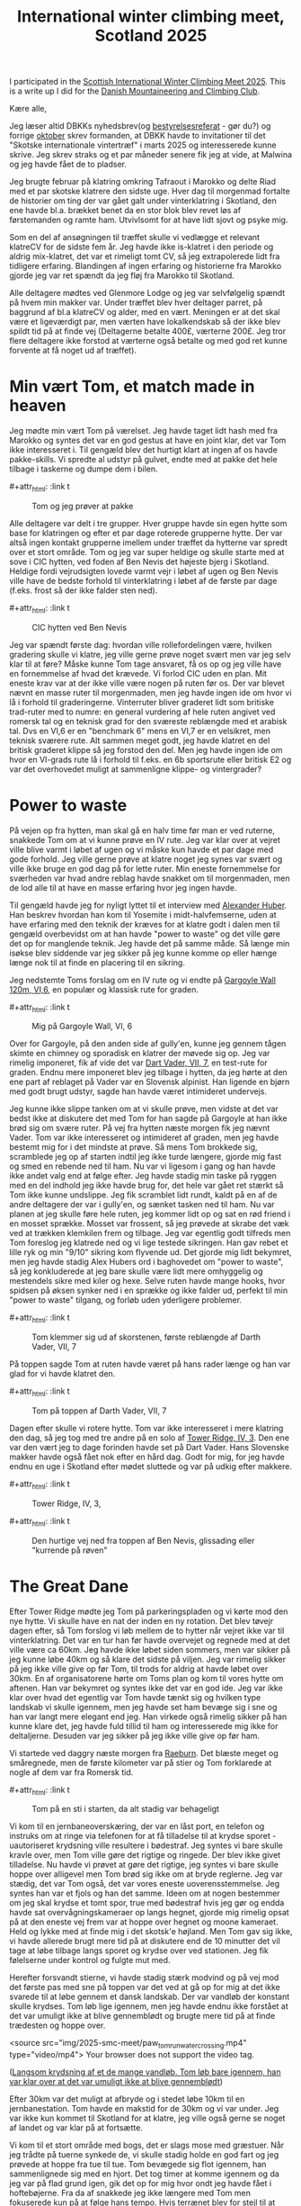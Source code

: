 # -*- ispell-local-dictionary: "da" -*-
:PROPERTIES:
:ID:       801ada62-1a1b-4081-9082-cf328939e6b8
:DIR:      ~/git/org/notes/file:img/2025-smc-meet
:END:
#+title: International winter climbing meet, Scotland 2025

#+HUGO_SECTION: post
#+filetags: climbing traveling SMC
#+hugo_categories: climbing
#+hugo_auto_set_lastmod: t
#+hugo_publishdate: 2025-05-20
#+hugo_bundle: smc-winter-meet-2025
#+export_file_name: index
#+macro: imgzoom #+attr_html: :link t

# set org-attach folder specifically for this file
#+PROPERTY: DIR file:img/2025_smc_meet

I participated in the [[https://www.mountaineering.scot/activities/mountaineering/international-winter-climbing-meet][Scottish International Winter Climbing Meet 2025]]. This is a write up I did for the [[https://www.dbkk.dk/][Danish Mountaineering and Climbing Club]].

#+hugo: more

Kære alle,

Jeg læser altid DBKKs nyhedsbrev(og [[https://www.dbkk.dk/omklubben][bestyrelsesreferat]] - gør du?) og forrige [[file:img/2025-smc-meet/Nyhedsbrev+Oktober+2024.pdf][oktober]] skrev formanden, at DBKK havde to invitationer til det "Skotske internationale vintertræf" i marts 2025 og interesserede kunne skrive. Jeg skrev straks og et par måneder senere fik jeg at vide, at Malwina og jeg havde fået de to pladser.

Jeg brugte februar på klatring omkring Tafraout i Marokko og delte Riad med et par skotske klatrere den sidste uge. Hver dag til morgenmad fortalte de historier om ting der var gået galt under vinterklatring i Skotland, den ene havde bl.a. brækket benet da en stor blok blev revet løs af førstemanden og ramte ham. Utvivlsomt for at have lidt sjovt og psyke mig.

Som en del af ansøgningen til træffet skulle vi vedlægge et relevant klatreCV for de sidste fem år. Jeg havde ikke is-klatret i den periode og aldrig mix-klatret, det var et rimeligt tomt CV, så jeg extrapolerede lidt fra tidligere erfaring.
Blandingen af ingen erfaring og historierne fra Marokko gjorde jeg var ret spændt da jeg fløj fra Marokko til Skotland.

Alle deltagere mødtes ved Glenmore Lodge og jeg var selvfølgelig spændt på hvem min makker var. Under træffet blev hver deltager parret, på baggrund af bl.a klatreCV og alder, med en vært. Meningen er at det skal være et ligeværdigt par, men værten have lokalkendskab så der ikke blev spildt tid på at finde vej (Deltagerne betalte 400£, værterne 200£. Jeg tror flere deltagere ikke forstod at værterne også betalte og med god ret kunne forvente at få noget ud af træffet).

* Min vært Tom, et match made in heaven
Jeg mødte min vært Tom på værelset. Jeg havde taget lidt hash med fra Marokko og syntes det var en god gestus at have en joint klar, det var Tom ikke interesseret i. Til gengæld blev det hurtigt klart at ingen af os havde pakke-skills. Vi spredte al udstyr på gulvet, endte med at pakke det hele tilbage i taskerne og dumpe dem i bilen.

{{{imgzoom}}}
#+CAPTION: Tom og jeg prøver at pakke
[[file:img/2025-smc-meet/packing.jpg]]

Alle deltagere var delt i tre grupper. Hver gruppe havde sin egen hytte som base for klatringen og efter et par dage roterede grupperne hytte. Der var altså ingen kontakt grupperne imellem under træffet da hytterne var spredt over et stort område.
Tom og jeg var super heldige og skulle starte med at sove i CIC hytten, ved foden af Ben Nevis det højeste bjerg i Skotland. Heldige fordi vejrudsigten lovede varmt vejr i løbet af ugen og Ben Nevis ville have de bedste forhold til vinterklatring i løbet af de første par dage (f.eks. frost så der ikke falder sten ned).

{{{imgzoom}}}
#+CAPTION: CIC hytten ved Ben Nevis
[[file:img/2025-smc-meet/CIC-hut.jpg]]


Jeg var spændt første dag: hvordan ville rollefordelingen være, hvilken gradering skulle vi klatre, jeg ville gerne prøve noget svært men var jeg selv klar til at føre? Måske kunne Tom tage ansvaret, få os op og jeg ville have en fornemmelse af hvad det krævede.
Vi forlod CIC uden en plan. Mit eneste krav var at der ikke ville være nogen på ruten før os. Der var blevet nævnt en masse ruter til morgenmaden, men jeg havde ingen ide om hvor vi lå i forhold til graderingerne. Vinterruter bliver graderet lidt som britiske trad-ruter med to numre: en general vurdering af hele ruten angivet ved romersk tal og en teknisk grad for den sværeste reblængde med et arabisk tal. Dvs en VI,6 er en "benchmark 6" mens en VI,7 er en velsikret, men teknisk sværere rute.
Alt sammen meget godt, jeg havde klatret en del britisk graderet klippe så jeg forstod den del. Men jeg havde ingen ide om hvor en VI-grads rute lå i forhold til f.eks. en 6b sportsrute eller britisk E2 og var det overhovedet muligt at sammenligne klippe- og vintergrader?

* Power to waste
På vejen op fra hytten, man skal gå en halv time før man er ved ruterne, snakkede Tom om at vi kunne prøve en IV rute.
Jeg var klar over at vejret ville blive varmt i løbet af ugen og vi måske kun havde et par dage med gode forhold. Jeg ville gerne prøve at klatre noget jeg synes var svært og ville ikke bruge en god dag på for lette ruter. Min eneste fornemmelse for sværheden var hvad andre reblag havde snakket om til morgenmaden, men de lod alle til at have en masse erfaring hvor jeg ingen havde.

Til gengæld havde jeg for nyligt lyttet til et interview med [[https://en.wikipedia.org/wiki/Alexander_Huber][Alexander Huber]]. Han beskrev hvordan han kom til Yosemite i midt-halvfemserne, uden at have erfaring med den teknik der kræves for at klatre godt i dalen men til gengæld overbevidst om at han havde "power to waste" og det ville gøre det op for manglende teknik.
Jeg havde det på samme måde. Så længe min isøkse blev siddende var jeg sikker på jeg kunne komme op eller hænge længe nok til at finde en placering til en sikring.

Jeg nedstemte Toms forslag om en IV rute og vi endte på [[https://routes.smc.org.uk/route/26950][Gargoyle Wall 120m, VI,6]], en populær og klassisk rute for graden.

{{{imgzoom}}}
#+CAPTION: Mig på Gargoyle Wall, VI, 6
[[file:img/2025-smc-meet/paw_gargoyle.jpg]]

Over for Gargoyle, på den anden side af gully'en, kunne jeg gennem tågen skimte en chimney og sporadisk en klatrer der møvede sig op. Jeg var rimelig imponeret, fik af vide det var [[https://routes.smc.org.uk/route/26968][Dart Vader, VII, 7]], en test-rute for graden.
Endnu mere imponeret blev jeg tilbage i hytten, da jeg hørte at den ene part af reblaget på Vader var en Slovensk alpinist. Han ligende en bjørn med godt brugt udstyr, sagde han havde været intimideret undervejs.

Jeg kunne ikke slippe tanken om at vi skulle prøve, men vidste at det var bedst ikke at diskutere det med Tom for han sagde på Gargoyle at han ikke brød sig om svære ruter.
På vej fra hytten næste morgen fik jeg nævnt Vader. Tom var ikke interesseret og intimideret af graden, men jeg havde bestemt mig for i det mindste at prøve. Så mens Tom brokkede sig, scramblede jeg op af starten indtil jeg ikke turde længere, gjorde mig fast og smed en rebende ned til ham. Nu var vi ligesom i gang og han havde ikke andet valg end at følge efter. Jeg havde stadig min taske på ryggen med en del indhold jeg ikke havde brug for, det hele var gået ret stærkt så Tom ikke kunne undslippe. Jeg fik scramblet lidt rundt, kaldt på en af de andre deltagere der var i gully'en, og sænket tasken ned til ham.
Nu var planen at jeg skulle føre hele ruten, jeg kommer lidt op og sat en rød friend i en mosset sprække. Mosset var frossent, så jeg prøvede at skrabe det væk ved at trækken klemkilen frem og tilbage. Jeg var egentlig godt tilfreds men Tom foreslog jeg klatrede ned og vi lige testede sikringen. Han gav rebet et lille ryk og min "9/10" sikring kom flyvende ud.
Det gjorde mig lidt bekymret, men jeg havde stadig Alex Hubers ord i baghovedet om "power to waste", så jeg konkluderede at jeg bare skulle være lidt mere omhyggelig og mestendels sikre med kiler og hexe. Selve ruten havde mange hooks, hvor spidsen på øksen synker ned i en sprække og ikke falder ud, perfekt til min "power to waste" tilgang, og forløb uden yderligere problemer.

{{{imgzoom}}}
#+CAPTION: Tom klemmer sig ud af skorstenen, første reblængde af Darth Vader, VII, 7
[[file:img/2025-smc-meet/tom_darth_vader_chimney.jpg]]

På toppen sagde Tom at ruten havde været på hans rader længe og han var glad for vi havde klatret den.

{{{imgzoom}}}
#+CAPTION: Tom på toppen af Darth Vader, VII, 7
[[file:img/2025-smc-meet/tom_darth_vader_top.jpg]]

Dagen efter skulle vi rotere hytte. Tom var ikke interesseret i mere klatring den dag, så jeg tog med tre andre på en solo af [[https://routes.smc.org.uk/route/26753][Tower Ridge, IV, 3]]. Den ene var den vært jeg to dage forinden havde set på Dart Vader. Hans Slovenske makker havde også fået nok efter en hård dag. Godt for mig, for jeg havde endnu en uge i Skotland efter mødet sluttede og var på udkig efter makkere.

{{{imgzoom}}}
#+CAPTION: Tower Ridge, IV, 3,
[[file:img/2025-smc-meet/tower_ridge.jpg]]

{{{imgzoom}}}
#+CAPTION: Den hurtige vej ned fra toppen af Ben Nevis, glissading eller "kurrende på røven"
[[file:img/2025-smc-meet/glissade_tower_ridge.jpg]]

* The Great Dane
Efter Tower Ridge mødte jeg Tom på parkeringspladen og vi kørte mod den nye hytte. Vi skulle have en nat der inden en ny rotation. Det blev tøvejr dagen efter, så Tom forslog vi løb mellem de to hytter når vejret ikke var til vinterklatring. Det var en tur han før havde overvejet og regnede med at det ville være ca 60km.
Jeg havde ikke løbet siden sommers, men var sikker på jeg kunne løbe 40km og så klare det sidste på viljen. Jeg var rimelig sikker på jeg ikke ville give op før Tom, til trods for aldrig at havde løbet over 30km.
En af organisatorene hørte om Toms plan og kom til vores hytte om aftenen. Han var bekymret og syntes ikke det var en god ide.
Jeg var ikke klar over hvad det egentlig var Tom havde tænkt sig og hvilken type landskab vi skulle igennem, men jeg havde set ham bevæge sig i sne og han var langt mere elegant end jeg. Han virkede også rimelig sikker på han kunne klare det, jeg havde fuld tillid til ham og interesserede mig ikke for deltaljerne. Desuden var jeg sikker på jeg ikke ville give op før ham.

Vi startede ved daggry næste morgen fra [[https://huts.mountaineering.scot/Hut/raeburn][Raeburn]]. Det blæste meget og småregnede, men de første kilometer var på stier og Tom forklarede at nogle af dem var fra Romersk tid.

{{{imgzoom}}}
#+CAPTION: Tom på en sti i starten, da alt stadig var behageligt
[[file:img/2025-smc-meet/paw_tom_run_path.jpg]]

Vi kom til en jernbaneoverskæring, der var en låst port, en telefon og instruks om at ringe via telefonen for at få tilladelse til at krydse sporet - uautoriseret krydsning ville resultere i bødestraf. Jeg syntes vi bare skulle kravle over, men Tom ville gøre det rigtige og ringede. Der blev ikke givet tilladelse.
Nu havde vi prøvet at gøre det rigtige, jeg syntes vi bare skulle hoppe over alligevel men Tom brød sig ikke om at bryde reglerne. Jeg var stædig, det var Tom også, det var vores eneste uoverensstemmelse. Jeg syntes han var et fjols og han det samme.
Ideen om at nogen bestemmer om jeg skal krydse et tomt spor, true med bødestraf hvis jeg gør og endda havde sat overvågningskameraer op langs hegnet, gjorde mig rimelig opsat på at den eneste vej frem var at hoppe over hegnet og moone kameraet. Held og lykke med at finde mig i det skotsk'e højland.
Men Tom gav sig ikke, vi havde allerede brugt mere tid på at diskutere end de 10 minutter det vil tage at løbe tilbage langs sporet og krydse over ved stationen. Jeg fik følelserne under kontrol og fulgte mut med.

Herefter forsvandt stierne, vi havde stadig stærk modvind og på vej mod det første pas med sne på toppen var det ved at gå op for mig at det ikke svarede til at løbe gennem et dansk landskab.
Der var vandløb der konstant skulle krydses. Tom løb lige igennem, men jeg havde endnu ikke forstået at det var umuligt ikke at blive gennemblødt og brugte mere tid på at finde trædesten og hoppe over.

#+attr_html: :controls t :class video-container
#+begin_video
<source src="img/2025-smc-meet/paw_tom_run_water_crossing.mp4" type="video/mp4">
Your browser does not support the video tag.
#+end_video
([[file:img/2025-smc-meet/paw_tom_run_water_crossing.mp4][Langsom krydsning af et de mange vandløb. Tom løb bare igennem, han var klar over at det var umuligt ikke at blive gennemblødt]])

Efter 30km var det muligt at afbryde og i stedet løbe 10km til en jernbanestation. Tom havde en makstid for de 30km og vi var under. Jeg var ikke kun kommet til Skotland for at klatre, jeg ville også gerne se noget af landet og var klar på at fortsætte.

Vi kom til et stort område med bogs, det er slags mose med græstuer. Når jeg trådte på tuerne synkede de, vi skulle stadig holde en god fart og jeg prøvede at hoppe fra tue til tue. Tom bevægede sig flot igennem, han sammenlignede sig med en hjort.
Det tog timer at komme igennem og da jeg var på flad grund igen, gik det op for mig hvor ondt jeg havde fået i hoftebøjerne. Fra da af snakkede jeg ikke længere med Tom men fokuserede kun på at følge hans tempo. Hvis terrænet blev for stejl til at løbe, var det vigtigt for Tom at vi løb så snart det fladede lidt ud.
Det flade stykke varede måske bare 50m før vi skulle skifte tempo igen. At overbevise mig selv om at det var værd at skifte til løb for et kort stykke, og den smerte det medførte at føre benet frem, var det sværeste på turen. Men jeg forstod også Toms pointe om at over så lang en tur, betød de små strækninger noget.

Jeg troede stadig turen var omkring 60 km og da Tom sagde vi havde passeret 55km, nægtede jeg at løbe mere. Hvis han ville fortsætte i løb var det fint med mig. Jeg havde en pandelampe og nu drejede sig bare om at komme til hytten, hvornår og i hvilken stil var ligegyldigt.

{{{imgzoom}}}
#+CAPTION: Mig på vej til Tom. Vi har passeret 55km og jeg nægter at løbe mere
[[file:img/2025-smc-meet/paw_tom_run_walk.jpg]]

Kort efter kommer vi forbi en Bothie, det er bivuakhytter i afsidesliggende områder af højlandet og det første tegn på vi igen nærmede os stier.
Der var nogle i hytten, de havde medbragt brænde og prøvede at tørre støvler og tøj - som mig havde de heller ikke lært at det er umuligt at holde sig tør og i stedet for store støvler og goretex er det bedre at have sko der nemt drænes.
De lavede kakao til os, forstod ikke helt hvor vi kom fra og jeg syntes det var alt for tidligt da Tom sagde vi skulle videre.

{{{imgzoom}}}
#+CAPTION: Hvil i en bothie. De var nysgerrige og lavede kakao til os
[[file:img/2025-smc-meet/paw_tom_run_hut_rest.jpg]]

Det gik op for mig at turen var længere end 60km, hvor meget var ikke vigtigt. Jeg fokuserede stadig kun på at følge Tom.

Vi kom til en dæmning og denne gang var Tom med på at krydse hegnet. Han sagde at dæmningen var en af de ting han var usikker på inden vi startede. Ville der være for meget og kraftig vand til vi kunne krydse den.

{{{imgzoom}}}
#+CAPTION: Vi krydsede dæmningen. Jeg var glad for at se konkrete tegn på civilisation igen
[[file:img/2025-smc-meet/paw_tom_run_dam1.jpg]]


Efter dæmningen var der 5km med bogs og efter at have passeret et lille pas kunne vi se en vej og derefter [[https://huts.mountaineering.scot/Hut/lagangarbh][Lagagarbh hytten]]. Tom sagde han ville have været en del timer hurtigere hvis han havde været alene. Først da gik det op for mig at han er en ultraløber og deltager i konkurrencer. "I do this shit" var hans underspillede kommentar.

{{{imgzoom}}}
#+CAPTION: Før og efter, Toms og min gå/løbetur på 70km og 13timer mellem to hytter
[[file:img/2025-smc-meet/paw-tom-run-before_after.jpeg]]

* Shenanigans
Dagen efter var det stadig for varmt til vinterklatring og vi gik en tur i landskabet og kom forbi en lille aflåst hytte.
I skotland har de en del forskellige klubber - klubberne ejer hytter som medlemmerne kan bruge. Præcist som med Kullen-hytten.
Den hytte vi stod ved var en "uautoriseret", en hytte opført uden tilladelse i en nationalpark. Hytten var ejet af [[https://www.facebook.com/CreaghDhuMC.org/posts/pfbid0Ma2oMaTD9iGhRm3iyNfrjkeT6FUkn9SnwvPCyhS8LZVSZhxdQX64nFutTV7gfgFEl][Creag Dhu]], en [[https://services.thebmc.co.uk/clublife][gruppe der opstod i 1929 i Glasgow som arbejdernes og anarkisternes alternativ til overklassens Alpine klub]].

Fra hytteværten for CIC hytten ved Ben Nevis, hvor vi sov de to første dage, hørte jeg at Glasgows Dry-tooling gruppe havde reserveret hytten ugen efter vores træf. Jeg havde stadig ingen ide om hvordan jeg ville komme ud at klatre den uge, men jeg ville gerne møde nogle rigtige dry-tool'er og jeg ville gerne tilbage til CIC.
Tom fortalte at arrangøren af dry-tool gruppen sikkert var en ved navn Willis, at Willis var medlem af Creag Dhu og en karakter.
Vi var nød til at komme ind i hytten. Jeg fandt et par små kviste af rette beskaffenhed, fik hasperne af beslaget, lagt tagpap i karmen så det var nemmere at møve sig ind. Tom havde en flaske hjemmebrygget vin med vi drak. Jeg fik hasperne på igen og vi gik videre.

{{{imgzoom}}}
#+CAPTION: Jeg fik løftet hasperne af og vi klemmer os ind gennem det åbne vindue
[[file:img/2025-smc-meet/paw_window_hut.jpg]]


De sidste par dage brugte vi på klippeklatring. Det var stadig for varmt til vinterklatring.
På vej til Glenmore Lodge den sidste aften, til afskedsreceptionen, vil jeg gerne svømme. Vi kører over en bro og Tom foreslår jeg da bare kan hoppe i floden.

#+attr_html: :controls t :class video-container
#+begin_video
<source src="img/2025-smc-meet/paw_bridge_jump.mp4" type="video/mp4">
Your browser does not support the video tag.
#+end_video
([[file:img/2025-smc-meet/paw_bridge_jump.mp4][Lidt nervøst hopper jeg i floden. Bemærk ham der står nonchalant ved siden af mig. Det er Steven.]])

Efter aftensmad er der opsummering og der bliver taget et fællesbillede

{{{imgzoom}}}
#+CAPTION: Deltagere ved SMC træf 2025, Glenmore Lodge
[[file:img/2025-smc-meet/participants.jpg]]


Direktøren for BMC(The British Mountaineering Council) var til stede om aftenen. Han havde hørt om Tom og jeg og ville give en øl til os samt de to organisatorer Al og Simon. På det tidspunkt havde vi allerede drukket to af Toms flasker hjemmebryg på værelset og mens jeg står med øllen og overvejer om det er godt med mere alkohol, kommer en anden deltager hen for at snakke med Al.
Hun siger hun bor i Zermatt, skal til Nepal for at bestige Mt Everest og har brug for nogen til at passe hendes kat. Har Al nogen ideer? Hvorfor hun spørger Al om det, har jeg stadig ingen ide om. Men jeg reagerer uden betænkning og siger jeg gerne vil passe katten. Hun får mit nummer og vi aftales at skrive ved.
Jeg ved ikke hvor Zermatt ligger, Tom forklarer at det er en lille by ved foden af bjerget Matterhorn i Schweiz.

* Steven, et kortvarigt venskab
Mit næste problem var en makker til den kommende uge. Jeg havde tænkt mig at flytte ind hos den vært jeg var på Tower Ridge med, men han havde desværre forstuvet foden da han gik fra CIC hytten og Tom skulle tilbage til sit hjem i Lake District.
Vejrudsigten lovede at vinteren tilbage, så jeg ville have en kompetent makker og prøve nogle svære vinterruter. Jeg falder i snak med Dan, en ung vært fra min gruppe og det viser sig han også har tænkt sig at blive en uge ekstra. Han bor i Wales men er medlem af The Climbers Club der ejer en hytte [[https://huts.mountaineering.scot/Hut/riasg][Roy Bridge]], ikke langt fra Ben Nevis, hvor vi begge kan sove.

Dagen efter får vi et lift af Steven, en vært jeg har læst at kende i løbet af ugen. Mens vi ventede på vinteren brugte vi tid på klatring i Glen Nevis. Ben, som i Ben Nevis, skotsk for bjerg mens Glen, som i Glen Nevis, er skotsk for dal. Dvs Glen Nevis er dalen ved foden af bjerget Ben Nevis. Steven hentede os i Riasg hytten de første par dage

{{{imgzoom}}}
#+CAPTION: Steven sikrer mig på [[https://www.ukclimbing.com/logbook/crags/polldubh_crags_glen_nevis-807/tobe_hooper-192587][Tobe Hooper, E4 6a]], Glen Nevis
[[file:img/2025-smc-meet/paw_steven_tobe_hooper_E46a.jpeg]]

Steven og jeg er ca samme alder og har samme uddannelse, Han er flyttet til Fort William(en større by tæt på Ben Nevis og massevis af klippeklatring) med sin hustru og to små børn for at bruge mere tid på klatring. En virkelig sød person og et indblik i hvordan mit kunne have været hvis jeg havde arbejdet i stedet for at strejfe rundt.
Desværre får jeg en besked en måned senere om at Steven er faldet ned i Glen Nevis og er død. Det rammer mig noget hårdere end de få andre dødsfald jeg har været bekendt med, dels fordi han var så sympatisk, dels fordi han havde to små børn, dels fordi det hele jo bare er for sjov. Det er jo slet ikke meningen at nogen skal dø.

{{{imgzoom}}}
#+CAPTION: Steven og jeg, på toppen af en af klipperne i Glen Nevis
[[file:img/2025-smc-meet/paw_steven.jpeg]]


* Vinteren vender tilbage
Efter et par solskinsdage er vinteren tilbage med vengeance. I hytten sover også også et par bjergguider og de giver Dan og jeg et lift til The Cairngorms, en af de andre populære bjergkæder længere østpå.
Dan vil prøve en IX rute og jeg er spændt. Indmarchen er lang men landskabet utrolig flot. Aftalen er at Dan tager første reblængde, så jeg kan få en fornemmelse for klatringen, og jeg tager anden.

Der står allerede en og sikrer et stykke væk fra vores rute, vinden er konstant hård og han ser en smule kold ud. Dan gearer op og jeg minder mig selv om at jeg skal huske at bevæge tæer og fingre.
Efter to timer står min stille sikringsmakker stadig 50m fra mig. Og Dan er kun nået 15m op. Det begynder at gå op for mig at det de kalder hård vinterklatring betyder en masse venten for den der sikrer og jeg er ikke imponeret.
Heldigvis indser Dan også at det ikke fungerer og ikke længe efter banker han en kile fast med øksen og jeg firer ham ned.

Dan foreslår vi klatrer [[https://routes.smc.org.uk/route/17581][Fall-out Corner VI,7]], en 80m rute i nærheden. Jeg får udstyret og er godt klar over vi ikke har så megen tid tilbage ift vores lift tilbage til hytten, så hvis jeg vil til toppen skal det hele klatres i et go.
Heldigvis er vinden så stærk at jeg ikke vil kunne høre Dan brokke sig over jeg ikke laver standplads, vi har 70m dobbeltreb så Dan må følge lidt med op inden jeg er på toppen.

* Tilbage til CIC og Ben Nevis
Tilbage i hytten får jeg fat på Willis, arrangøren af dry-tool gruppen i CIC hytten. De har haft frafald og der er plads til mig og en makker. Jeg får arrangeret et lift til nærmeste parkeringsplads næste morgen, Dan skal arbejde fra sin computer og for at være sikker på han kommer om aftenen, indvilger jeg i at bære alt udstyr til hytten. Det tager 1.5-2t at gå turen op.

I hytten møder jeg kokken Liam der er ved at forberede aftensmaden. Han er festlig og jeg er overrasket over han bare godtager at jeg nu er en del flokken. Jeg har helt ond af de få vandrere der tilfældigt kommer forbi og får af vide at hytten er lukket til privat brug.

Under Vintermødet havde hver hyt en hyttevært der forberedte alle måltider. Dry-tool gruppen har medbragt deres egen kok Liam. Vi snakker lidt, jeg spiser deres rester og tager et billede af en rute jeg har tænkt mig at klatre fra guidebogen.

{{{imgzoom}}}
#+CAPTION: Kokken Liam
[[file:img/2025-smc-meet/cic_chef_liam.jpg]]

Da jeg kommer op til klippen går det op for mig at jeg har taget et billede af den forkerte side i guiden. I stedet starter jeg op af en linje jeg synes ser overkommelig ud([[https://routes.smc.org.uk/route/26890][Comb Gully IV,4]]). Det går godt indtil jeg kommer til det første stykke lodrette is. Jeg er klar over at herefter vil det være svært at vende om og en fejl vil sende mig kurende ned og først stoppe ved [[https://da.wikipedia.org/wiki/Ur_(geologi)][talus'en]](en: scree) 100m lavere.
Jeg er også godt klar over at det er en irrationel frygt, lige her er der noget jeg rent faktisk har kendskab til, og efter et par indåndinger fortsætter jeg. På toppen af Ben Nevis møder jeg tilfældigt Willis med to makkere.

{{{imgzoom}}}
#+CAPTION: Willis, th, med to andre fra dry-tool gruppen.
[[file:img/2025-smc-meet/willis_top_ben_nevis.jpg]]

Tilbage i hytten bruger jeg tiden på at læse om [[https://en.wikipedia.org/wiki/Munro][Munros]]. Det er toppe i Skotland over 3000ft(914m), dem er der 282 af og Tom har selvfølgelig løbet til dem alle. Ben Nevis er den højeste med 1345m.
Jeg har tidligere været fascineret af den skotske bjergbestiger, opfinder og allround cool fyr [[https://en.wikipedia.org/wiki/Hamish_MacInnes][Hamish MacInnes]] og husker at have læst i en af hans bøger at han i starten af sin klatrekarriere ikke ville sidestilles med en "Munro bagger" og derfor til tider undlod at klatre helt til toppen af bjergene. Jeg forstår nu hvad det betyder.

Dagen efter starter Dan og jeg på [[https://routes.smc.org.uk/route/38019][Sake, VIII,9]]. Det er den første rute hvor jeg ikke bare kan hook'e eller vride øksen fast. Nogle af klatrerne banker øksespidsen fast i små sprækker med siden af den anden økse, men det har jeg holdt mig fra. Efter min ene økse falder ud af et tyndt rids, omfavner jeg teknikken og den gode følelse af en økse der sidder rimelig godt fast. Desuden giver det et øksen et patinalook og du ligner en rigtig alpinist...

{{{imgzoom}}}
#+CAPTION: Dan følger efter på Sake, VIII, 9
[[file:img/2025-smc-meet/dan_following_sake_VIII.jpg]]

* Den sidste dag
Efter et par dage er vi tilbage i Climbers Club hytten. Jeg skal til Edinburgh, hvor jeg skal flyve tilbage til Marokko og tage et kursus i paragliding sammen med min ven, og klatremakker, Poul.

I skotland er togbillerne billigere des tidligere de købes. Da jeg ikke vidste hvor jeg ville rejse fra, havde jeg ikke købet billet og nu var prisen 56£ i stedet for omkring 20£ hvis jeg havde planlagt og købt i god tid.
Jeg ventede med at købe billet til toget ankom til Roy Bridge station og beklagede min nød til togføreren. Han sagde han ikke kunne give mig en billigere billet, men jeg kunne i stedet købe fra den station hvor han blev afløst. På den måde ville jeg få billetten til halv pris.

Denne sidste oplevelse illustrerer hvor søde og venlige folk er i det skotske højland. Det var en god oplevelse, et eventyrland, og jeg håber nogle er blevet inspireret til at søge næste gang formanden skriver at der kommet en invitation fra SMC.

Willis har siden inviteret mig tilbage i CIC hytten næste år. Jeg har stadig kontakt med Tom og Dan og håber at besøge dem på et tidspunkt.
Jeg skrev dette i Zermatt.

* Noter
For at links'ne til ruterne på https://routes.smc.org.uk/ skal virke, er det nødvendigt at have klikket ja til boksen på forsiden. Derefter bør de direkte links til rute-databasen virke

- Arrangørerne Al og Simon har skrevet en [[https://www.ukclimbing.com/news/2025/03/international_winter_meet_returns_to_scotland_-_a_week_of_two_halves-73921][opsummering af mødet i 2025]]
- Samme Simon skrev en [[https://www.ukclimbing.com/news/2020/03/scottish_international_winter_meet_2020-72224][opsummering af det forrige møde i 2020, hvor Michael Hjort og Michael Hjelm Poulsen deltog fra Danmark]]


En af hytteværterne, [[mailto:cm.huntley@btinternet.com][Chris Huntley]], huskede at der tidligere havde været rapporteret et løb mellem SMC' hytter. Da han kom hjem sendte han et indscan af beretningen
[[file:img/2025-smc-meet/scan-hut-route.pdf][Alec Keith - The SMC Hut Route. SMC Journal, ref 1995, no 186, page 625.]]

Tom kaldte vores tur for "The Great Dane" på strava

{{{imgzoom}}}
#+CAPTION: The great dane, Toms navn til vores tur
[[file:img/2025-smc-meet/paw_tom_run_strava_the_great_dane.jpg]]
